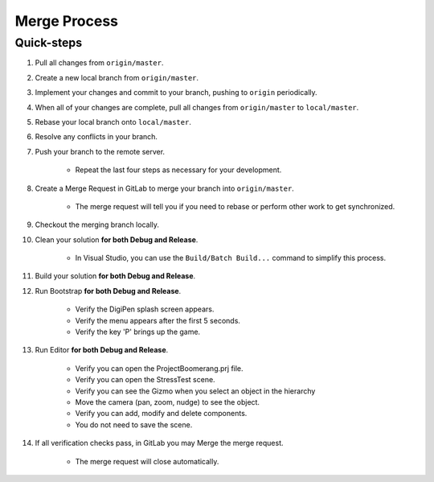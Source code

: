 Merge Process
=============

Quick-steps
-----------

#. Pull all changes from ``origin/master``.
#. Create a new local branch from ``origin/master``.
#. Implement your changes and commit to your branch, pushing to ``origin`` periodically.
#. When all of your changes are complete, pull all changes from ``origin/master`` to ``local/master``.
#. Rebase your local branch onto ``local/master``.
#. Resolve any conflicts in your branch.
#. Push your branch to the remote server.

    * Repeat the last four steps as necessary for your development.

#. Create a Merge Request in GitLab to merge your branch into ``origin/master``.

    * The merge request will tell you if you need to rebase or perform other work to get synchronized.

#. Checkout the merging branch locally.
#. Clean your solution **for both Debug and Release**.

    * In Visual Studio, you can use the ``Build/Batch Build...`` command to simplify this process.
    
#. Build your solution **for both Debug and Release**.
#. Run Bootstrap **for both Debug and Release**.

    * Verify the DigiPen splash screen appears.
    * Verify the menu appears after the first 5 seconds.
    * Verify the key 'P' brings up the game.

#. Run Editor **for both Debug and Release**.

    * Verify you can open the ProjectBoomerang.prj file.
    * Verify you can open the StressTest scene.
    * Verify you can see the Gizmo when you select an object in the hierarchy
    * Move the camera (pan, zoom, nudge) to see the object.
    * Verify you can add, modify and delete components.
    * You do not need to save the scene.

#. If all verification checks pass, in GitLab you may Merge the merge request.

    * The merge request will close automatically.


